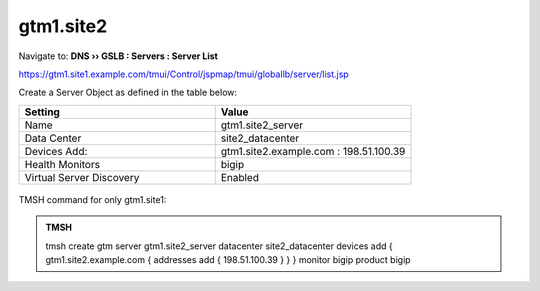gtm1.site2
###############################################

Navigate to: **DNS  ››  GSLB : Servers : Server List**

https://gtm1.site1.example.com/tmui/Control/jspmap/tmui/globallb/server/list.jsp

Create a Server Object as defined in the table below:

.. csv-table::
   :header: "Setting", "Value"
   :widths: 15, 15

   "Name", "gtm1.site2_server"
   "Data Center", "site2_datacenter"
   "Devices Add:", "gtm1.site2.example.com : 198.51.100.39"
   "Health Monitors", "bigip"
   "Virtual Server Discovery", "Enabled"

.. figure:: /_static/class1/gtm1.site2_create.png
   :width: 800

TMSH command for only gtm1.site1:

.. admonition:: TMSH 

   tmsh create gtm server gtm1.site2_server datacenter site2_datacenter devices add { gtm1.site2.example.com { addresses add { 198.51.100.39 } } } monitor bigip product bigip
